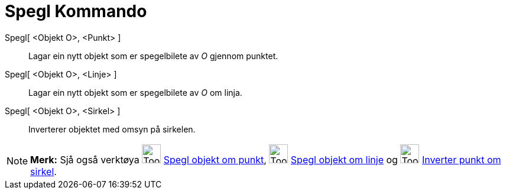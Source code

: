 = Spegl Kommando
:page-en: commands/Reflect
ifdef::env-github[:imagesdir: /nn/modules/ROOT/assets/images]

Spegl[ <Objekt O>, <Punkt> ]::
  Lagar ein nytt objekt som er spegelbilete av _O_ gjennom punktet.
Spegl[ <Objekt O>, <Linje> ]::
  Lagar ein nytt objekt som er spegelbilete av _O_ om linja.
Spegl[ <Objekt O>, <Sirkel> ]::
  Inverterer objektet med omsyn på sirkelen.

[NOTE]
====

*Merk:* Sjå også verktøya image:Tool_Reflect_Object_in_Point.gif[Tool Reflect Object in Point.gif,width=32,height=32]
xref:/tools/Spegl_objekt_om_punkt.adoc[Spegl objekt om punkt], image:Tool_Reflect_Object_in_Line.gif[Tool Reflect Object
in Line.gif,width=32,height=32] xref:/tools/Spegl_objekt_om_linje.adoc[Spegl objekt om linje] og
image:Tool_Reflect_Object_in_Circle.gif[Tool Reflect Object in Circle.gif,width=32,height=32]
xref:/tools/Inverter_punkt_om_sirkel.adoc[Inverter punkt om sirkel].

====
